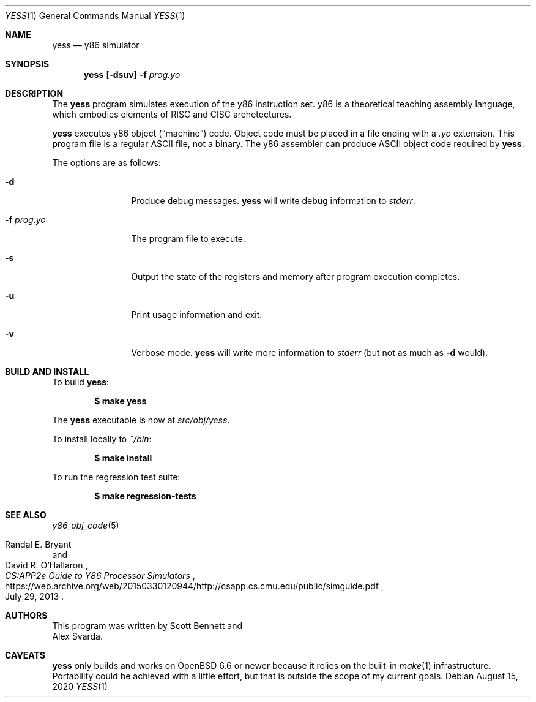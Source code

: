 .\"
.\" Copyright (c) 2020 Scott Bennett <scottb@fastmail.com>
.\"
.\" Permission to use, copy, modify, and distribute this software for any
.\" purpose with or without fee is hereby granted, provided that the above
.\" copyright notice and this permission notice appear in all copies.
.\"
.\" THE SOFTWARE IS PROVIDED "AS IS" AND THE AUTHOR DISCLAIMS ALL WARRANTIES
.\" WITH REGARD TO THIS SOFTWARE INCLUDING ALL IMPLIED WARRANTIES OF
.\" MERCHANTABILITY AND FITNESS. IN NO EVENT SHALL THE AUTHOR BE LIABLE FOR
.\" ANY SPECIAL, DIRECT, INDIRECT, OR CONSEQUENTIAL DAMAGES OR ANY DAMAGES
.\" WHATSOEVER RESULTING FROM LOSS OF USE, DATA OR PROFITS, WHETHER IN AN
.\" ACTION OF CONTRACT, NEGLIGENCE OR OTHER TORTIOUS ACTION, ARISING OUT OF
.\" OR IN CONNECTION WITH THE USE OR PERFORMANCE OF THIS SOFTWARE.
.\"
.Dd August 15, 2020
.Dt YESS 1
.Os
.Sh NAME
.Nm yess
.Nd y86 simulator
.Sh SYNOPSIS
.Nm yess
.Op Fl dsuv
.Fl f Ar prog.yo
.Sh DESCRIPTION
The
.Nm
program simulates execution of the y86 instruction set.
y86 is a theoretical teaching assembly language, which embodies elements
of RISC and CISC archetectures.
.Pp
.Nm
executes y86 object
.Pq Dq machine
code.
Object code must be placed in a file ending with a
.Em .yo
extension.
This program file is a regular ASCII file, not a binary.
The y86 assembler can produce ASCII object code required by
.Nm .
.Pp
The options are as follows:
.Bl -tag -width "program.yo"
.It Fl d
Produce debug messages.
.Nm
will write debug information to
.Em stderr .
.It Fl f Ar prog.yo
The program file to execute.
.It Fl s
Output the state of the registers and memory after program execution completes.
.It Fl u
Print usage information and exit.
.It Fl v
Verbose mode.
.Nm
will write more information to
.Em stderr
(but not as much as
.Fl d
would).
.El
.Sh BUILD AND INSTALL
To build
.Nm :
.Pp
.Dl $ make yess
.Pp
The
.Nm
executable is now at
.Pa src/obj/yess .
.Pp
To install locally to
.Pa ~/bin :
.Pp
.Dl $ make install
.Pp
To run the regression test suite:
.Pp
.Dl $ make regression-tests
.Sh SEE ALSO
.Xr y86_obj_code 5
.Rs
.%A Randal E. Bryant
.%A David R. O'Hallaron
.%T CS:APP2e Guide to Y86 Processor Simulators
.%U https://web.archive.org/web/20150330120944/http://csapp.cs.cmu.edu/public/simguide.pdf
.%D July 29, 2013
.Re
.Sh AUTHORS
This program was written by
.An Scott Bennett
and
.An Alex Svarda .
.Sh CAVEATS
.Nm
only builds and works on
.Ox 6.6
or newer because it relies on the built-in
.Xr make 1
infrastructure.
Portability could be achieved with a little effort, but that is outside the
scope of my current goals.
